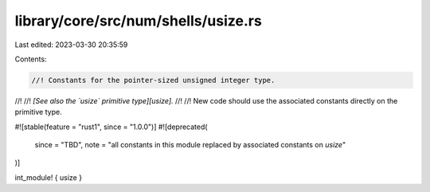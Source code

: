library/core/src/num/shells/usize.rs
====================================

Last edited: 2023-03-30 20:35:59

Contents:

.. code-block:: rs

    //! Constants for the pointer-sized unsigned integer type.
//!
//! *[See also the `usize` primitive type][usize].*
//!
//! New code should use the associated constants directly on the primitive type.

#![stable(feature = "rust1", since = "1.0.0")]
#![deprecated(
    since = "TBD",
    note = "all constants in this module replaced by associated constants on `usize`"
)]

int_module! { usize }



